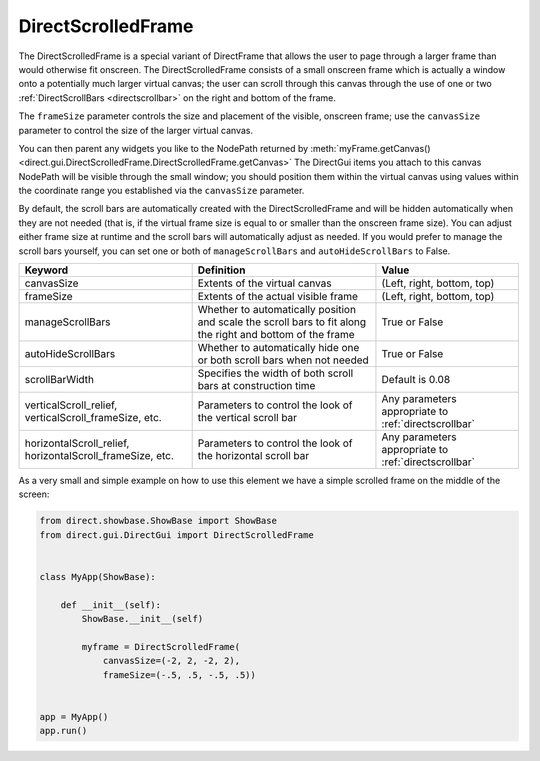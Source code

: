 .. _directscrolledframe:

DirectScrolledFrame
===================

The DirectScrolledFrame is a special variant of DirectFrame that allows the
user to page through a larger frame than would otherwise fit onscreen. The
DirectScrolledFrame consists of a small onscreen frame which is actually a
window onto a potentially much larger virtual canvas; the user can scroll
through this canvas through the use of one or two
:ref:`DirectScrollBars <directscrollbar>` on the right and bottom of the
frame.

The ``frameSize`` parameter controls the size and placement of the visible,
onscreen frame; use the ``canvasSize`` parameter to control the size of the
larger virtual canvas.

You can then parent any widgets you like to the NodePath returned by
:meth:`myFrame.getCanvas() <direct.gui.DirectScrolledFrame.DirectScrolledFrame.getCanvas>`
The DirectGui items you attach to this canvas NodePath will be visible through
the small window; you should position them within the virtual canvas using
values within the coordinate range you established via the ``canvasSize``
parameter.

By default, the scroll bars are automatically created with the
DirectScrolledFrame and will be hidden automatically when they are not needed
(that is, if the virtual frame size is equal to or smaller than the onscreen
frame size). You can adjust either frame size at runtime and the scroll bars
will automatically adjust as needed. If you would prefer to manage the scroll
bars yourself, you can set one or both of ``manageScrollBars`` and
``autoHideScrollBars`` to False.

========================================================= ========================================================================================================== ====================================================
Keyword                                                   Definition                                                                                                 Value
========================================================= ========================================================================================================== ====================================================
canvasSize                                                Extents of the virtual canvas                                                                              (Left, right, bottom, top)
frameSize                                                 Extents of the actual visible frame                                                                        (Left, right, bottom, top)
manageScrollBars                                          Whether to automatically position and scale the scroll bars to fit along the right and bottom of the frame True or False
autoHideScrollBars                                        Whether to automatically hide one or both scroll bars when not needed                                      True or False
scrollBarWidth                                            Specifies the width of both scroll bars at construction time                                               Default is 0.08
verticalScroll_relief, verticalScroll_frameSize, etc.     Parameters to control the look of the vertical scroll bar                                                  Any parameters appropriate to :ref:`directscrollbar`
horizontalScroll_relief, horizontalScroll_frameSize, etc. Parameters to control the look of the horizontal scroll bar                                                Any parameters appropriate to :ref:`directscrollbar`
========================================================= ========================================================================================================== ====================================================

As a very small and simple example on how to use this element we have a simple
scrolled frame on the middle of the screen:

.. code-block:: python

   from direct.showbase.ShowBase import ShowBase
   from direct.gui.DirectGui import DirectScrolledFrame


   class MyApp(ShowBase):

       def __init__(self):
           ShowBase.__init__(self)

           myframe = DirectScrolledFrame(
               canvasSize=(-2, 2, -2, 2), 
               frameSize=(-.5, .5, -.5, .5))


   app = MyApp()
   app.run()
